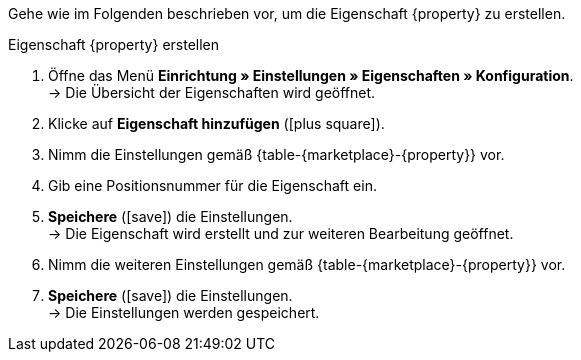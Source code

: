 Gehe wie im Folgenden beschrieben vor, um die Eigenschaft {property} zu erstellen.

[.collapseBox]
.Eigenschaft {property} erstellen
--
. Öffne das Menü *Einrichtung » Einstellungen » Eigenschaften » Konfiguration*. +
→ Die Übersicht der Eigenschaften wird geöffnet.
. Klicke auf *Eigenschaft hinzufügen* (icon:plus-square[role="green"]).
. Nimm die Einstellungen gemäß {table-{marketplace}-{property}} vor.
. Gib eine Positionsnummer für die Eigenschaft ein.
. *Speichere* (icon:save[role="green"]) die Einstellungen. +
→ Die Eigenschaft wird erstellt und zur weiteren Bearbeitung geöffnet.
. Nimm die weiteren Einstellungen gemäß {table-{marketplace}-{property}} vor.
. *Speichere* (icon:save[role="green"]) die Einstellungen. +
→ Die Einstellungen werden gespeichert.
--

:property!:
